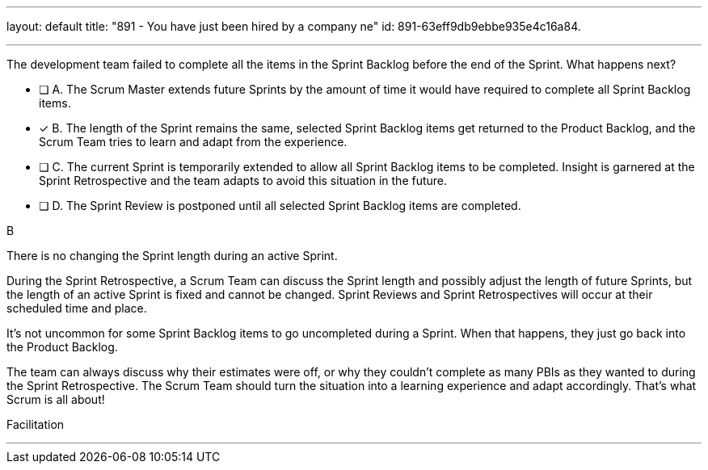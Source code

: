 ---
layout: default 
title: "891 - You have just been hired by a company ne"
id: 891-63eff9db9ebbe935e4c16a84.

---


[#question]

****

[#query]
--
The development team failed to complete all the items in the Sprint Backlog before the end of the Sprint. What happens next?
--

[#list]
--
* [ ] A. The Scrum Master extends future Sprints by the amount of time it would have required to complete all Sprint Backlog items.
* [*] B. The length of the Sprint remains the same, selected Sprint Backlog items get returned to the Product Backlog, and the Scrum Team tries to learn and adapt from the experience.
* [ ] C. The current Sprint is temporarily extended to allow all Sprint Backlog items to be completed. Insight is garnered at the Sprint Retrospective and the team adapts to avoid this situation in the future.
* [ ] D. The Sprint Review is postponed until all selected Sprint Backlog items are completed.


--
****

[#answer]
B

[#explanation]
--
There is no changing the Sprint length during an active Sprint.

During the Sprint Retrospective, a Scrum Team can discuss the Sprint length and possibly adjust the length of future Sprints, but the length of an active Sprint is fixed and cannot be changed. Sprint Reviews and Sprint Retrospectives will occur at their scheduled time and place.

It's not uncommon for some Sprint Backlog items to go uncompleted during a Sprint. When that happens, they just go back into the Product Backlog.

The team can always discuss why their estimates were off, or why they couldn't complete as many PBIs as they wanted to during the Sprint Retrospective. The Scrum Team should turn the situation into a learning experience and adapt accordingly. That's what Scrum is all about!

--

[#ka]
Facilitation

'''

